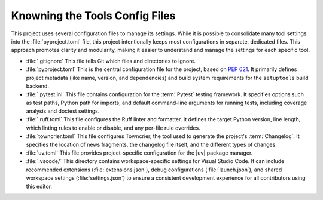 .. _know-tools-config:

Knowning the Tools Config Files
===============================

This project uses several configuration files to manage its settings. While it
is possible to consolidate many tool settings into the :file:`pyproject.toml`
file, this project intentionally keeps most configurations in separate,
dedicated files. This approach promotes clarity and modularity, making it
easier to understand and manage the settings for each specific tool.

* :file:`.gitignore`
  This file tells Git which files and directories to ignore.

* :file:`pyproject.toml`
  This is the central configuration file for the project, based on :pep:`621`. It
  primarily defines project metadata (like name, version, and dependencies) and
  build system requirements for the ``setuptools`` build backend.

* :file:`.pytest.ini`
  This file contains configuration for the :term:`Pytest` testing framework. It
  specifies options such as test paths, Python path for imports, and default
  command-line arguments for running tests, including coverage analysis and
  doctest settings.

* :file:`.ruff.toml`
  This file configures the Ruff linter and formatter. It defines the
  target Python version, line length, which linting rules to enable or
  disable, and any per-file rule overrides.

* :file:`towncrier.toml`
  This file configures Towncrier, the tool used to generate the project's
  :term:`Changelog`. It specifies the location of news fragments, the
  changelog file itself, and the different types of changes.

* :file:`uv.toml`
  This file provides project-specific configuration for the |uv| package
  manager.

* :file:`.vscode/`
  This directory contains workspace-specific settings for Visual Studio Code.
  It can include recommended extensions (:file:`extensions.json`), debug
  configurations (:file:`launch.json`), and shared workspace settings
  (:file:`settings.json`) to ensure a consistent development experience for
  all contributors using this editor.